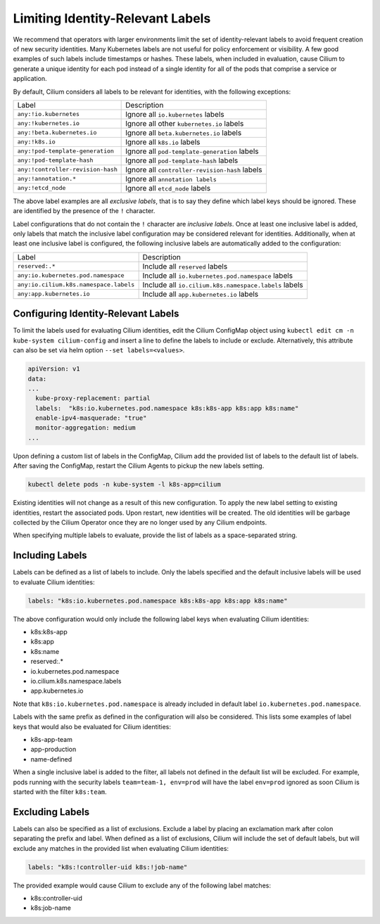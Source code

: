 .. only:: not (epub or latex or html)

    WARNING: You are looking at unreleased Cilium documentation.
    Please use the official rendered version released here:
    https://docs.cilium.io

.. _identity-relevant-labels:

*********************************
Limiting Identity-Relevant Labels
*********************************

We recommend that operators with larger environments limit the set of
identity-relevant labels to avoid frequent creation of new security identities.
Many Kubernetes labels are not useful for policy enforcement or visibility. A
few good examples of such labels include timestamps or hashes. These labels,
when included in evaluation, cause Cilium to generate a unique identity for each
pod instead of a single identity for all of the pods that comprise a service or
application.

By default, Cilium considers all labels to be relevant for identities, with the
following exceptions:

================================== ==============================================
Label                               Description
---------------------------------- ----------------------------------------------
``any:!io.kubernetes``             Ignore all ``io.kubernetes`` labels
``any:!kubernetes.io``             Ignore all other ``kubernetes.io`` labels
``any:!beta.kubernetes.io``        Ignore all ``beta.kubernetes.io`` labels
``any:!k8s.io``                    Ignore all ``k8s.io`` labels
``any:!pod-template-generation``   Ignore all ``pod-template-generation`` labels
``any:!pod-template-hash``         Ignore all ``pod-template-hash`` labels
``any:!controller-revision-hash``  Ignore all ``controller-revision-hash`` labels
``any:!annotation.*``              Ignore all ``annotation labels``
``any:!etcd_node``                 Ignore all ``etcd_node`` labels
================================== ==============================================

The above label examples are all *exclusive labels*, that is to say they define
which label keys should be ignored. These are identified by the presence of the
``!`` character.

Label configurations that do not contain the ``!`` character are *inclusive
labels*. Once at least one inclusive label is added, only labels that match the
inclusive label configuration may be considered relevant for identities.
Additionally, when at least one inclusive label is configured, the following
inclusive labels are automatically added to the configuration:

====================================== =====================================================
Label                                  Description
-------------------------------------- -----------------------------------------------------
``reserved:.*``                        Include all ``reserved`` labels
``any:io.kubernetes.pod.namespace``    Include all ``io.kubernetes.pod.namespace`` labels
``any:io.cilium.k8s.namespace.labels`` Include all ``io.cilium.k8s.namespace.labels`` labels
``any:app.kubernetes.io``              Include all ``app.kubernetes.io`` labels
====================================== =====================================================



Configuring Identity-Relevant Labels
------------------------------------

To limit the labels used for evaluating Cilium identities, edit the Cilium
ConfigMap object using ``kubectl edit cm -n kube-system cilium-config``
and insert a line to define the labels to include or exclude. Alternatively,
this attribute can also be set via helm option ``--set labels=<values>``.


.. code-block:: yaml

    apiVersion: v1
    data:
    ...
      kube-proxy-replacement: partial
      labels:  "k8s:io.kubernetes.pod.namespace k8s:k8s-app k8s:app k8s:name"
      enable-ipv4-masquerade: "true"
      monitor-aggregation: medium
    ...


Upon defining a custom list of labels in the ConfigMap, Cilium add the provided
list of labels to the default list of labels. After saving the ConfigMap,
restart the Cilium Agents to pickup the new labels setting.

.. code-block:: bash

    kubectl delete pods -n kube-system -l k8s-app=cilium

Existing identities will not change as a result of this new configuration. To
apply the new label setting to existing identities, restart the associated pods.
Upon restart, new identities will be created. The old identities will be garbage
collected by the Cilium Operator once they are no longer used by any Cilium
endpoints.

When specifying multiple labels to evaluate, provide the list of labels as a
space-separated string.

Including Labels
----------------

Labels can be defined as a list of labels to include. Only the labels specified
and the default inclusive labels will be used to evaluate Cilium identities:

.. code-block:: bash

    labels: "k8s:io.kubernetes.pod.namespace k8s:k8s-app k8s:app k8s:name"

The above configuration would only include the following label keys when
evaluating Cilium identities:

- k8s:k8s-app
- k8s:app
- k8s:name
- reserved:.*
- io.kubernetes.pod.namespace
- io.cilium.k8s.namespace.labels
- app.kubernetes.io

Note that ``k8s:io.kubernetes.pod.namespace`` is already included in default
label ``io.kubernetes.pod.namespace``.

Labels with the same prefix as defined in the configuration will also be
considered. This lists some examples of label keys that would also be evaluated
for Cilium identities:

- k8s-app-team
- app-production
- name-defined

When a single inclusive label is added to the filter, all labels not defined
in the default list will be excluded. For example, pods running with the
security labels ``team=team-1, env=prod`` will have the label ``env=prod``
ignored as soon Cilium is started with the filter ``k8s:team``.

Excluding Labels
----------------

Labels can also be specified as a list of exclusions. Exclude a label by placing
an exclamation mark after colon separating the prefix and label. When defined as a
list of exclusions, Cilium will include the set of default labels, but will
exclude any matches in the provided list when evaluating Cilium identities:

.. code-block:: bash

    labels: "k8s:!controller-uid k8s:!job-name"

The provided example would cause Cilium to exclude any of the following label
matches:

- k8s:controller-uid
- k8s:job-name
